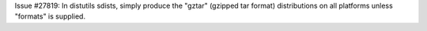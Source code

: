Issue #27819: In distutils sdists, simply produce the "gztar" (gzipped tar
format) distributions on all platforms unless "formats" is supplied.